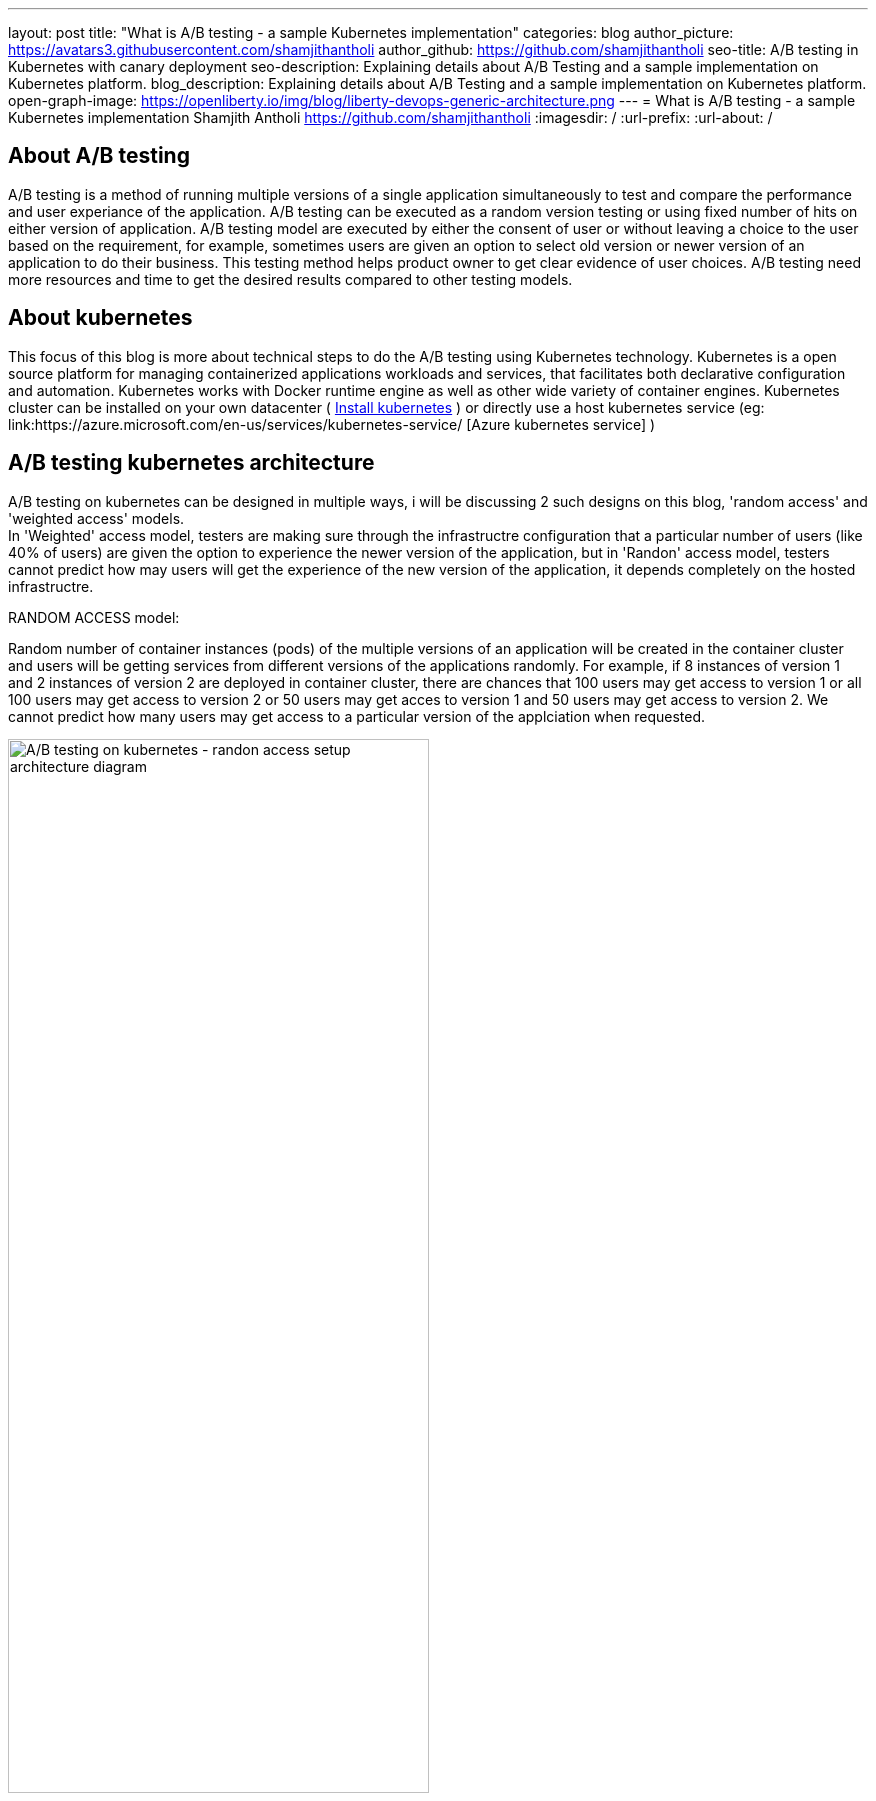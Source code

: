---
layout: post
title: "What is A/B testing - a sample Kubernetes implementation"
categories: blog
author_picture: https://avatars3.githubusercontent.com/shamjithantholi
author_github: https://github.com/shamjithantholi
seo-title: A/B testing in Kubernetes with canary deployment
seo-description: Explaining details about A/B Testing and a sample implementation on Kubernetes platform. 
blog_description: Explaining details about A/B Testing and a sample implementation on Kubernetes platform. 
open-graph-image: https://openliberty.io/img/blog/liberty-devops-generic-architecture.png
---
= What is A/B testing - a sample Kubernetes implementation
Shamjith Antholi <https://github.com/shamjithantholi>
:imagesdir: /
:url-prefix:
:url-about: /

[#Intro]

== About A/B testing

A/B testing is a method of running multiple versions of a single application simultaneously to test and compare the performance and user experiance of the application. A/B testing can be executed as a random version testing or using fixed number of hits on either version of application. A/B testing model are executed by either the consent of user or without leaving a choice to the user based on the requirement, for example, sometimes users are given an option to select old version or newer version of an application to do their business. This testing method helps product owner to get clear evidence of user choices. A/B testing need more resources and time to get the desired results compared to other testing models.

== About kubernetes 

This focus of this blog is more about technical steps to do the A/B testing using Kubernetes technology. Kubernetes is a open source platform for managing containerized applications workloads and services, that facilitates both declarative configuration and automation. Kubernetes works with Docker runtime engine as well as other wide variety of container engines. Kubernetes cluster can be installed on your own datacenter ( link:https://kubernetes.io/docs/tasks/tools/install-kubectl-linux/[Install kubernetes] ) or directly use a host kubernetes service (eg: link:https://azure.microsoft.com/en-us/services/kubernetes-service/ [Azure kubernetes service] )

== A/B testing kubernetes architecture

A/B testing on kubernetes can be designed in multiple ways, i will be discussing 2 such designs on this blog, 'random access' and 'weighted access' models. + 
In 'Weighted' access model, testers are making sure through the infrastructre configuration that a particular number of users (like 40% of users) are given the option to experience the newer version of the application, but in 'Randon' access model, testers cannot predict how may users will get the experience of the new version of the application, it depends completely on the hosted infrastructre.    

RANDOM ACCESS model: 

Random number of container instances (pods) of the multiple versions of an application will be created in the container cluster and users will be getting services from different versions of the applications randomly. For example, if 8 instances of version 1 and 2 instances of version 2 are deployed in container cluster, there are chances that 100 users may get access to version 1 or all 100 users may get access to version 2 or 50 users may get acces to version 1 and 50 users may get access to version 2. We cannot predict how many users may get access to a particular version of the applciation when requested.  

image::/img/blog/AB-type-1.png[A/B testing on kubernetes - randon access setup architecture diagram,width=70%,align="center"]

Weighted ACCESS model: 

In this model, multiple versions of an application is deployed in the container cluster and we apply weightages on access to those instances. That means, if 100 users are trying to access version 1 and version 2, we can set the rule that at any point of time, 80 percentage of users will be getting access to version 1 and 20 percentage will get access to version 2

image::/img/blog/AB-type-2-1.png[A/B testing on kubernetes - weighted access setup architecture diagram,width=70%,align="center"]

== A/B testing terminologies and worthiness check

Various well known A/B testing terminolories are + 

*Variant:* Variant is the term for any new versions of a application which you include in your A/B test. +
*Champion:* Champion is the best performing instance in all of the A/B testing participating instances. +
*Challenger:* Challengers are the new version/intances added to the A/B testing to challenge the existing champion. If a challenger outperforms all other variants, it becomes the new champion. 

In terms of worthiness check, i am listing out various obstacles to consider +

*Requirement of enough statistical data* A/B testing need a very signification data backing to decide a champion, even a small stats can be used to decide on a champion, but that won't reflect the actual preference of the users. For example, we can select a champion based on 6 out of 10 clicks of a particular feature, but its clear that these much data are not enough to decide what users like the most. +
*Requirement of huge usage traffic* If a particular feature under test doesn't get enough traffic over a period of time, then the test may take months or years to complete and that won't help in faster feature rollout plans +
*One-Size-Fits-All approach* Once we decide to select a particular variant after A/B testing, we are neglecting a set of users like who would have been choosing other variants. These neglected users may fall users high value category and the company is risking their annoyance in these kind of scenarious. 

== Prerequistes for understaing this blog

In this blog post, to understand the technical details explained further, I will assume that you have a basic understanding of Kubernetes. 

== A/B testing component setup on Kubernetes

There are various ways to impletement A/B testing infrastracture in Kubernetes platform, I will be explaining you the CANARY deployment way of A/B testing and below given kubernetes deployment and service file contents are going to help you for that.  Canary deployment is considered the safest way of deployment because of its incremental deployment approach (incrementally deploying new application version rather than removing all the old versions and replacing with the new or with the need of maintaining multiple environments in paralell which is costly )

=== Generic kubernetes deployment details.

For canary depoyment, we are going to create 2 setup of kubernetes deployment instance, one will be returning 'Green' result and the other one will be returning 'red' result. All pods in there 2 deployments will contain common key-value in labels section. These deployment instances will be bind together and exposed to external users with a kubernetes service instance. This service instance will be using comming label in these deployments to create a mix of pods (running stable and non-stable application instances together) or will be using unique labels in these deployments (to run stable and non-stable instances separately) to test unique instances. More details are given below.

Kubernetes deployment config for 'RED' instance

    RED.yaml

    apiVersion: extensions/v1beta1
    kind: Deployment
    metadata:
      name: red-instance
    spec:
      replicas: 2
      template:
        metadata:
          labels:
            app: ab-test-all-color-instance #unique identifier labels, key component in A/B testing
            color: red #unique identifier labels, key component in A/B testing
        spec:
          containers:
            - name: echocolor
              image: shamjithantholi/echocolor:v1.0  #Docker Image details
              ports:
                - containerPort: 8080
              env:
                - name: ECHO_COLOR
                    value: RED
                - name: ECHO_VERSION
                    value: V1

Kubernetes deployment config for 'GREEN' instance

    GREEN.yaml

    apiVersion: extensions/v1beta1
    kind: Deployment
    metadata:
      name: green-instance
    spec:
      replicas: 6
      template:
        metadata:
          labels:
            app: ab-test-all-color-instance #unique identifier labels, key component in A/B testing
            color: green #unique identifier labels, key component in A/B testing
        spec:
          containers:
            - name: echocolor
              image: shamjithantholi/echocolor:v2.0  #Docker Image details
              ports:
                - containerPort: 8080
              env:
                - name: ECHO_COLOR
                    value: GREEN
                - name: ECHO_VERSION
                    value: V1

Kubernetes service config file

    reg-green-srvc.yaml

    apiVersion: v1
    kind: Service
    metadata:
      name: all-color
    spec:
      selector:
        app: ab-test-all-color-instance
      ports:
        - protocol: TCP
          port: 8080
          targetPort: 8080

Run both deployment yaml files and create 6 pods of green instances and 2 pods of red instance

    kubeclt apply -f RED.yaml
    kubeclt apply -f GREEN.yaml
    
A sucessful execution of these commands will give 8 healthy running pods 
    kubectl get pods 

Expose these pods by running the below given command

    kubectl apply -f reg-green-srvc.yaml

== Testing the RANDOM access  model

Since we have not implemented any rendering conditions on the application routing logic in the kubernetes cluster, also since we have used the selector "app: ab-test-all-color-instance" in application related kubernetes service, which is a common label on both the application deployment instance, the randomness is already implemented. 

To test the randomness of the result, run the  below given command and verify the results

    $ for i in {1..10}; do curl <application-routeurl>:8080; done

    {
    “color”: “RED”,
    “date”: “2022-07-25T12:52:12.342Z”
    }{
    “color”: “GREEN”,
    “date”: “2022-07-25T12:52:12.352Z”
    }{
    “color”: “RED”,
    “date”: “2022-07-25T12:52:12.480Z”
    }{
    “color”: “RED”,
    “date”: “2022-07-25T12:52:12.405Z”
    }{
    “color”: “RED”,
    “date”: “2022-07-25T12:52:12.426Z”
    }{
    “color”: “GREEN”,
    “date”: “2022-07-25T12:52:12.448Z”
    }{
    “color”: “RED”,
    “date”: “2022-07-25T12:52:12.452Z”
    }{
    “color”: “RED”,
    “date”: “2022-07-25T12:52:12.461Z”
    }{
    “color”: “RED”,
    “date”: “2022-07-25T12:52:12.473Z”
    }{
    “color”: “GREEN”,
    “date”: “2022-07-25T12:52:12.482Z”
    }{

As you can see in the result, out of 10 requests, the RED instance which consists of only 2 pod instances in the cluster was returned 7 times and the GREEN instance which consists of 6 pods instance was returned only 3 times

== Testing the TARGETED access  model

In this model, apart from the setup explained above, we need to introduce a kuberntes link:https://kubernetes.io/docs/concepts/services-networking/ingress/[Ingress] instance in-between users and kubernetes service. +
Ingress helps setting up Routing rules in Kubernetes. Ingress also works as Load balancer for kubernetes cluster +

We should setup routing rules in Ingress to route 80% of user traffic to 'GREEN' instance using the annotations given below. Similarly you will need to create another rule to route 20% of user traffic to 'RED' instance

          apiVersion: extensions/v1beta1
          kind: Ingress
          metadata:
            name: canary
            annotations:
              kubernetes.io/ingress.class: nginx
              nginx.ingress.kubernetes.io/canary: "true"
              nginx.ingress.kubernetes.io/canary-weight: "80"


== Conclusion

There are many automated and manual alternatives for A/B testing. Apart from above method of testing used in kubernetes, you can also try traffic weighting options using service mesh for a better controlled testing.